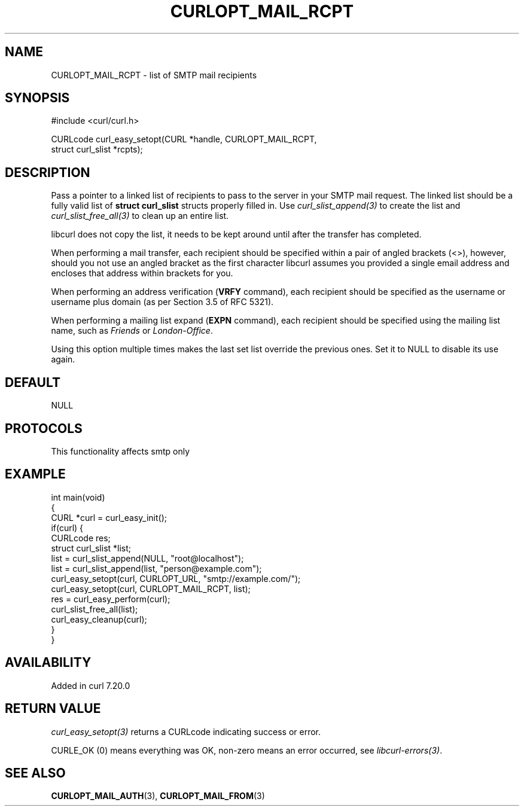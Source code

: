 .\" generated by cd2nroff 0.1 from CURLOPT_MAIL_RCPT.md
.TH CURLOPT_MAIL_RCPT 3 "2025-03-18" libcurl
.SH NAME
CURLOPT_MAIL_RCPT \- list of SMTP mail recipients
.SH SYNOPSIS
.nf
#include <curl/curl.h>

CURLcode curl_easy_setopt(CURL *handle, CURLOPT_MAIL_RCPT,
                          struct curl_slist *rcpts);
.fi
.SH DESCRIPTION
Pass a pointer to a linked list of recipients to pass to the server in your
SMTP mail request. The linked list should be a fully valid list of
\fBstruct curl_slist\fP structs properly filled in. Use \fIcurl_slist_append(3)\fP to
create the list and \fIcurl_slist_free_all(3)\fP to clean up an entire list.

libcurl does not copy the list, it needs to be kept around until after the
transfer has completed.

When performing a mail transfer, each recipient should be specified within a
pair of angled brackets (<>), however, should you not use an angled bracket
as the first character libcurl assumes you provided a single email address and
encloses that address within brackets for you.

When performing an address verification (\fBVRFY\fP command), each recipient
should be specified as the username or username plus domain (as per Section
3.5 of RFC 5321).

When performing a mailing list expand (\fBEXPN\fP command), each recipient
should be specified using the mailing list name, such as \fIFriends\fP or
\fILondon\-Office\fP.

Using this option multiple times makes the last set list override the previous
ones. Set it to NULL to disable its use again.
.SH DEFAULT
NULL
.SH PROTOCOLS
This functionality affects smtp only
.SH EXAMPLE
.nf
int main(void)
{
  CURL *curl = curl_easy_init();
  if(curl) {
    CURLcode res;
    struct curl_slist *list;
    list = curl_slist_append(NULL, "root@localhost");
    list = curl_slist_append(list, "person@example.com");
    curl_easy_setopt(curl, CURLOPT_URL, "smtp://example.com/");
    curl_easy_setopt(curl, CURLOPT_MAIL_RCPT, list);
    res = curl_easy_perform(curl);
    curl_slist_free_all(list);
    curl_easy_cleanup(curl);
  }
}
.fi
.SH AVAILABILITY
Added in curl 7.20.0
.SH RETURN VALUE
\fIcurl_easy_setopt(3)\fP returns a CURLcode indicating success or error.

CURLE_OK (0) means everything was OK, non\-zero means an error occurred, see
\fIlibcurl\-errors(3)\fP.
.SH SEE ALSO
.BR CURLOPT_MAIL_AUTH (3),
.BR CURLOPT_MAIL_FROM (3)
